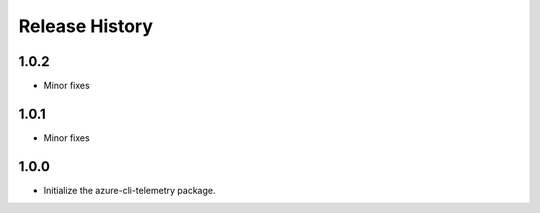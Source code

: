 .. :changelog:

Release History
===============
1.0.2
+++++
* Minor fixes

1.0.1
+++++
* Minor fixes

1.0.0
+++++
* Initialize the azure-cli-telemetry package.
